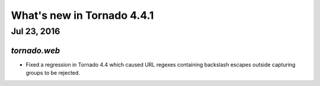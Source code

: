 What's new in Tornado 4.4.1
===========================

Jul 23, 2016
------------

`tornado.web`
~~~~~~~~~~~~~

* Fixed a regression in Tornado 4.4 which caused URL regexes
  containing backslash escapes outside capturing groups to be
  rejected.
